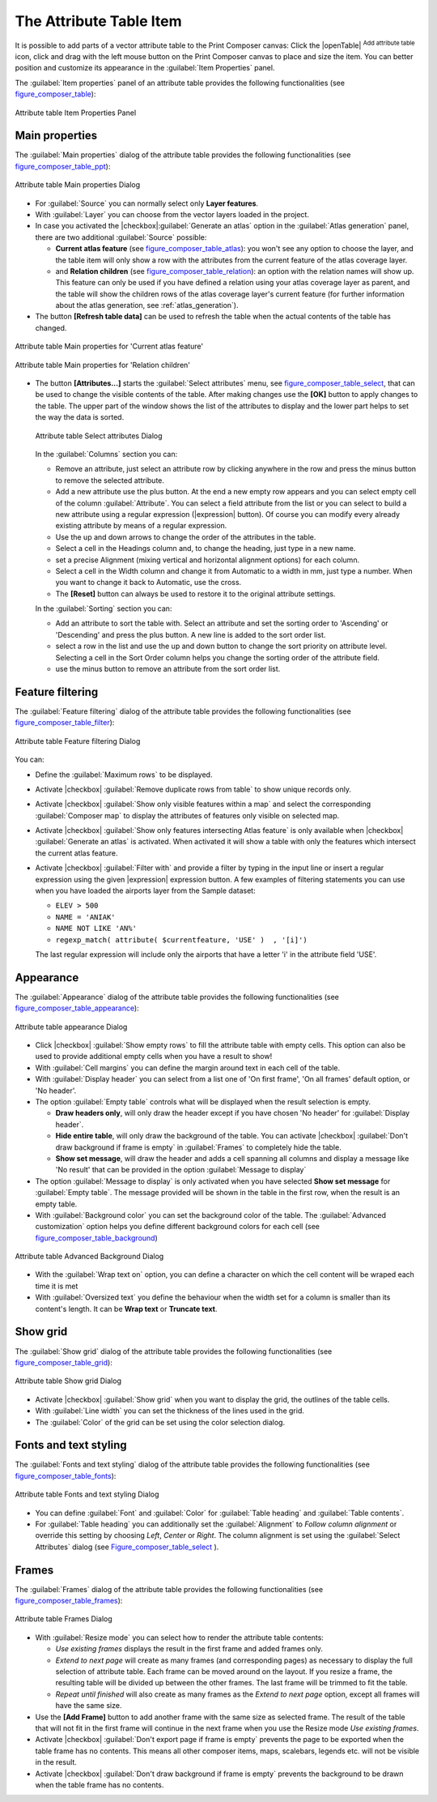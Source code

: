 .. only:: html

   |updatedisclaimer|

.. index:: Attribute table


The Attribute Table Item
========================

.. only:: html

   .. contents::
      :local:

It is possible to add parts of a vector attribute table to the Print Composer
canvas: Click the |openTable| :sup:`Add attribute table` icon, click and drag
with the left mouse button on the Print Composer canvas to place and size the
item. You can better position and customize its appearance in the
:guilabel:`Item Properties` panel.

The :guilabel:`Item properties` panel of an attribute table provides the
following functionalities (see figure_composer_table_):

.. _Figure_composer_table:

.. figure:: /static/user_manual/print_composer/attribute_properties.png
   :align: center

   Attribute table Item Properties Panel


Main properties
---------------

The :guilabel:`Main properties` dialog of the attribute table provides the
following functionalities (see figure_composer_table_ppt_):

.. _Figure_composer_table_ppt:

.. figure:: /static/user_manual/print_composer/attribute_mainproperties.png
   :align: center

   Attribute table Main properties Dialog

* For :guilabel:`Source` you can normally select only **Layer features**.
* With :guilabel:`Layer` you can choose from the vector layers loaded in the
  project.
* In case you activated the |checkbox|:guilabel:`Generate an atlas` option in
  the :guilabel:`Atlas generation` panel, there are two additional
  :guilabel:`Source` possible:

  * **Current atlas feature** (see figure_composer_table_atlas_): you won't see
    any option to choose the layer, and the table item will only show a row with
    the attributes from the current feature of the atlas coverage layer.
  * and **Relation children** (see figure_composer_table_relation_): an option
    with the relation names will show up. This feature can only be used if you
    have defined a relation using your atlas coverage layer as parent, and the
    table will show the children rows of the atlas coverage layer's current
    feature (for further information about the atlas generation, see
    :ref:`atlas_generation`).

* The button **[Refresh table data]** can be used to refresh the table when the
  actual contents of the table has changed.


.. _Figure_composer_table_atlas:

.. figure:: /static/user_manual/print_composer/attribute_mainatlas.png
   :align: center

   Attribute table Main properties for 'Current atlas feature'


.. _Figure_composer_table_relation:

.. figure:: /static/user_manual/print_composer/attribute_mainrelation.png
   :align: center

   Attribute table Main properties for 'Relation children'


* The button **[Attributes...]** starts the :guilabel:`Select attributes` menu,
  see figure_composer_table_select_, that can be used to change the visible
  contents of the table. After making changes use the **[OK]** button to apply
  changes to the table. The upper part of the window shows the list of the
  attributes to display and the lower part helps to set the way the data is sorted.

  .. _Figure_composer_table_select:

  .. figure:: /static/user_manual/print_composer/attribute_select.png
     :align: center

     Attribute table Select attributes Dialog

  In the :guilabel:`Columns` section you can:

  * Remove an attribute, just select an attribute row by clicking anywhere in the row
    and press the minus button to remove the selected attribute.
  * Add a new attribute use the plus button. At the end a new empty row appears and you can
    select empty cell of the column :guilabel:`Attribute`. You can select a field attribute from
    the list or you can select to build a new attribute using a regular expression
    (|expression| button). Of course you can modify every already existing attribute
    by means of a regular expression.
  * Use the up and down arrows to change the order of the attributes in the table.
  * Select a cell in the Headings column and, to change the heading, just type in a new name.
  * set a precise Alignment (mixing vertical and horizontal alignment options) for each column.
  * Select a cell in the Width column and change it from Automatic to a width in mm, just
    type a number. When you want to change it back to Automatic, use the cross.
  * The **[Reset]** button can always be used to restore it to the original attribute settings.

  In the :guilabel:`Sorting` section you can:

  * Add an attribute to sort the table with. Select an attribute and set the sorting order
    to 'Ascending' or 'Descending' and press the plus button. A new line is added to the sort order list.
  * select a row in the list and use the up and down button to change the sort priority on attribute level.
    Selecting a cell in the Sort Order column helps you change the sorting order of the attribute field.
  * use the minus button to remove an attribute from the sort order list.


Feature filtering
-----------------

The :guilabel:`Feature filtering` dialog of the attribute table provides
the following functionalities (see figure_composer_table_filter_):

.. _Figure_composer_table_filter:

.. figure:: /static/user_manual/print_composer/attribute_filter.png
   :align: center

   Attribute table Feature filtering Dialog

You can:

* Define the :guilabel:`Maximum rows` to be displayed.
* Activate |checkbox| :guilabel:`Remove duplicate rows from table` to show unique records only.
* Activate |checkbox| :guilabel:`Show only visible features within a map` and select the
  corresponding :guilabel:`Composer map` to display the attributes of features only visible
  on selected map.
* Activate |checkbox| :guilabel:`Show only features intersecting Atlas feature` is only
  available when |checkbox| :guilabel:`Generate an atlas` is activated. When activated it will
  show a table with only the features which intersect the current atlas feature.
* Activate |checkbox| :guilabel:`Filter with` and provide a filter by typing in the input line
  or insert a regular expression using the given |expression| expression button.
  A few examples of filtering statements you can use when you have loaded the airports
  layer from the Sample dataset:

  * ``ELEV > 500``
  * ``NAME = 'ANIAK'``
  * ``NAME NOT LIKE 'AN%'``
  * ``regexp_match( attribute( $currentfeature, 'USE' )  , '[i]')``

  The last regular expression will include only the airports that have a letter 'i'
  in the attribute field 'USE'.

Appearance
----------

The :guilabel:`Appearance` dialog of the attribute table provides
the following functionalities  (see figure_composer_table_appearance_):

.. _Figure_composer_table_appearance:

.. figure:: /static/user_manual/print_composer/attribute_appearance.png
   :align: center

   Attribute table appearance Dialog

* Click |checkbox| :guilabel:`Show empty rows` to fill the attribute table with empty cells.
  This option can also be used to provide additional empty cells when you have a result to show!
* With :guilabel:`Cell margins` you can define the margin around text in each cell of the table.
* With :guilabel:`Display header` you can select from a list one of 'On first frame',
  'On all frames' default option, or 'No header'.
* The option :guilabel:`Empty table` controls what will be displayed when the result selection is empty.

  * **Draw headers only**, will only draw the header except if you have chosen
    'No header' for :guilabel:`Display header`.
  * **Hide entire table**, will only draw the background of the table. You can
    activate |checkbox| :guilabel:`Don't draw background if frame is empty` in :guilabel:`Frames`
    to completely hide the table.
  * **Show set message**, will draw the header and adds a cell spanning all columns and
    display a message like 'No result' that can be provided in the option :guilabel:`Message to display`

* The option :guilabel:`Message to display` is only activated when you have selected
  **Show set message** for :guilabel:`Empty table`. The message provided will be shown in
  the table in the first row, when the result is an empty table.
* With :guilabel:`Background color` you can set the background color of the table.
  The :guilabel:`Advanced customization` option helps you define different background colors
  for each cell (see figure_composer_table_background_)

.. _Figure_composer_table_background:

.. figure:: /static/user_manual/print_composer/attribute_background.png
   :align: center

   Attribute table Advanced Background Dialog

* With the :guilabel:`Wrap text on` option, you can define a character on which
  the cell content will be wraped each time it is met
* With :guilabel:`Oversized text` you define the behaviour when the width set for a column is
  smaller than its content's length. It can be **Wrap text** or **Truncate text**.


Show grid
---------

The :guilabel:`Show grid` dialog of the attribute table provides
the following functionalities (see figure_composer_table_grid_):

.. _Figure_composer_table_grid:

.. figure:: /static/user_manual/print_composer/attribute_grid.png
   :align: center

   Attribute table Show grid Dialog

* Activate |checkbox| :guilabel:`Show grid` when you want to display the grid,
  the outlines of the table cells.
* With :guilabel:`Line width` you can set the thickness of the lines used in the grid.
* The :guilabel:`Color` of the grid can be set using the color selection dialog.


Fonts and text styling
----------------------

The :guilabel:`Fonts and text styling` dialog of the attribute table
provides the following functionalities (see figure_composer_table_fonts_):

.. _Figure_composer_table_fonts:

.. figure:: /static/user_manual/print_composer/attribute_fonts.png
   :align: center

   Attribute table Fonts and text styling Dialog

* You can define :guilabel:`Font` and :guilabel:`Color` for :guilabel:`Table
  heading` and :guilabel:`Table contents`.
* For :guilabel:`Table heading` you can additionally set the :guilabel:`Alignment`
  to `Follow column alignment` or override this setting by choosing `Left`,
  `Center` or `Right`. The column alignment is set using the :guilabel:`Select
  Attributes` dialog (see Figure_composer_table_select_ ).


Frames
-------

The :guilabel:`Frames` dialog of the attribute table provides
the following functionalities (see figure_composer_table_frames_):

.. _Figure_composer_table_frames:

.. figure:: /static/user_manual/print_composer/attribute_frame.png
   :align: center

   Attribute table Frames Dialog

* With :guilabel:`Resize mode` you can select how to render the attribute table
  contents:

  * `Use existing frames` displays the result in the first frame and added frames only.
  * `Extend to next page` will create as many frames (and corresponding pages)
    as necessary to display the full selection of attribute table. Each frame
    can be moved around on the layout. If you resize a frame, the resulting table
    will be divided up between the other frames. The last frame will be trimmed
    to fit the table.
  * `Repeat until finished` will also create as many frames as the `Extend to
    next page` option, except all frames will have the same size.

* Use the **[Add Frame]** button to add another frame with the same size as
  selected frame. The result of the table that will not fit in the first frame
  will continue in the next frame when you use the Resize mode `Use existing frames`.
* Activate |checkbox| :guilabel:`Don't export page if frame is empty` prevents
  the page to be exported when the table frame has no contents. This means all
  other composer items, maps, scalebars, legends etc. will not be visible in the result.
* Activate |checkbox| :guilabel:`Don't draw background if frame is empty`
  prevents the background to be drawn when the table frame has no contents.


